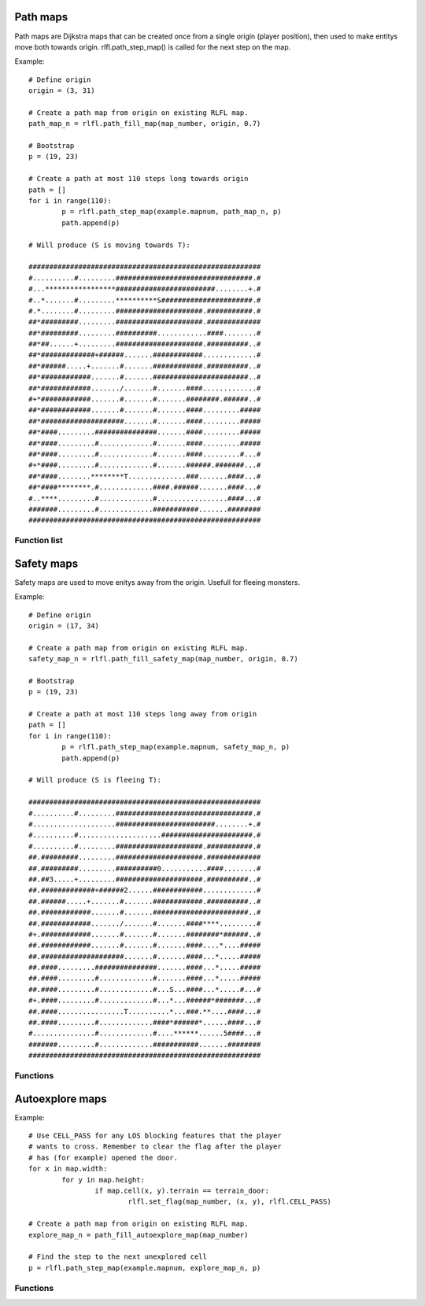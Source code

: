 Path maps
=========

Path maps are Dijkstra maps that can be created once from a single origin (player position), then used
to make entitys move both towards origin. rlfl.path_step_map() is called for the next step
on the map.

Example: ::
		
	# Define origin
	origin = (3, 31)
	
	# Create a path map from origin on existing RLFL map. 
	path_map_n = rlfl.path_fill_map(map_number, origin, 0.7)
	
	# Bootstrap
	p = (19, 23)
	
	# Create a path at most 110 steps long towards origin
	path = []
	for i in range(110):
		p = rlfl.path_step_map(example.mapnum, path_map_n, p)
		path.append(p)
	
	# Will produce (S is moving towards T):

	########################################################
	#..........#.........#################################.#
	#...*****************########################........+.#
	#..*.......#.........**********S######################.#
	#.*........#.........#####################.###########.#
	##*#########.........#####################.#############
	##*#########.........##########............####........#
	##*##......+.........#####################.##########..#
	##*#############+######.......############.............#
	##*######.....+.......#.......############.##########..#
	##*############.......#.......#######################..#
	##*############......./.......#.......####.............#
	#+*############.......#.......#.......########.######..#
	##*############.......#.......#.......####.........#####
	##*####################.......#.......####.........#####
	##*####.........###############.......####.........#####
	##*####.........#.............#.......####.........#####
	##*####.........#.............#.......####.........#...#
	#+*####.........#.............#.......######.#######...#
	##*####........********T..............###.......####...#
	##*####********.#.............####.######.......####...#
	#..****.........#.............#.................####...#
	#######.........#.............###########.......########
	########################################################
	
Function list
-------------

.. function:: rlfl.path_fill_map(map_number, origin[, diagonal_cost])

	Create a map and return its ID.
	
.. function:: rlfl.path_step_map(map_number, path_map_number, from_position)

	Returns the next step from `from_position` towards the `origin` used to create the path map.
	
.. function:: rlfl.path_clear_map(map_number, path_map_number)

	Delete the path map.
	
.. function:: rlfl.path_clear_all_maps(map_number)

	Delete all path maps on this map.
	
Safety maps
===========

Safety maps are used to move enitys away from the origin. Usefull for fleeing monsters.

Example:	::

	# Define origin
	origin = (17, 34)
	
	# Create a path map from origin on existing RLFL map. 
	safety_map_n = rlfl.path_fill_safety_map(map_number, origin, 0.7)
	
	# Bootstrap
	p = (19, 23)
	
	# Create a path at most 110 steps long away from origin
	path = []
	for i in range(110):
		p = rlfl.path_step_map(example.mapnum, safety_map_n, p)
		path.append(p)
	
	# Will produce (S is fleeing T):

	########################################################
	#..........#.........#################################.#
	#....................########################........+.#
	#..........#....................######################.#
	#..........#.........#####################.###########.#
	##.#########.........#####################.#############
	##.#########.........##########0...........####........#
	##.##3.....+.........#####################.##########..#
	##.#############+######2......############.............#
	##.######.....+.......#.......############.##########..#
	##.############.......#.......#######################..#
	##.############......./.......#.......####****.........#
	#+.############.......#.......#.......########*######..#
	##.############.......#.......#.......####....*....#####
	##.####################.......#.......####...*.....#####
	##.####.........###############.......####...*.....#####
	##.####.........#.............#.......####...*.....#####
	##.####.........#.............#...S...####...*.....#...#
	#+.####.........#.............#...*...######*#######...#
	##.####................T..........*...###.**....####...#
	##.####.........#.............####*######*......####...#
	#...............#.............#....******......5####...#
	#######.........#.............###########.......########
	########################################################
	
Functions
---------

..	function:: rlfl.path_fill_safety_map(map_number, origin[, diagonal_cost])

	Create a safety map and return its ID.
	
Autoexplore maps
================

Example:	::

	# Use CELL_PASS for any LOS blocking features that the player 
	# wants to cross. Remember to clear the flag after the player 
	# has (for example) opened the door.
	for x in map.width:
		for y in map.height:
			if map.cell(x, y).terrain == terrain_door:
				rlfl.set_flag(map_number, (x, y), rlfl.CELL_PASS)
				
	# Create a path map from origin on existing RLFL map. 
	explore_map_n = path_fill_autoexplore_map(map_number)
	
	# Find the step to the next unexplored cell
	p = rlfl.path_step_map(example.mapnum, explore_map_n, p)
	
Functions
---------

..	function:: path_fill_autoexplore_map(map_number, origin[, diagonal_cost])

	Create a auto explore map and return its ID.
